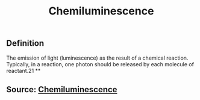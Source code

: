 #+TITLE: Chemiluminescence

** Definition

The emission of light (luminescence) as the result of a chemical reaction. Typically, in a reaction, one photon should be released by each molecule of reactant.21
**
** Source: [[https://encyclopedia.thefreedictionary.com/Chemiluminescence][Chemiluminescence]]
